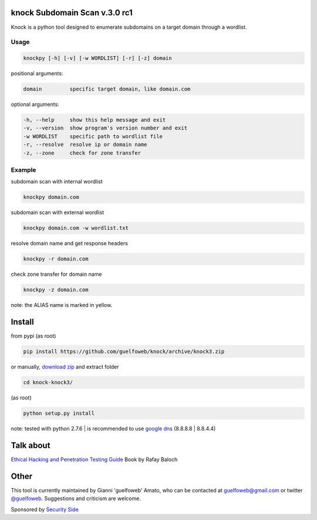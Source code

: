 ==============================
knock Subdomain Scan v.3.0 rc1
==============================

Knock is a python tool designed to enumerate subdomains on a target domain through a wordlist.

Usage
-----

.. code-block:: bash

  knockpy [-h] [-v] [-w WORDLIST] [-r] [-z] domain

positional arguments:

.. code-block:: bash

  domain         specific target domain, like domain.com

optional arguments:

.. code-block:: bash

  -h, --help     show this help message and exit
  -v, --version  show program's version number and exit
  -w WORDLIST    specific path to wordlist file
  -r, --resolve  resolve ip or domain name
  -z, --zone     check for zone transfer

Example
-------

subdomain scan with internal wordlist

.. code-block:: bash

  knockpy domain.com

subdomain scan with external wordlist

.. code-block:: bash

  knockpy domain.com -w wordlist.txt

resolve domain name and get response headers

.. code-block:: bash

  knockpy -r domain.com

check zone transfer for domain name

.. code-block:: bash

  knockpy -z domain.com

note: the ALIAS name is marked in yellow.

=======
Install
=======

from pypi (as root)

.. code-block:: bash

  pip install https://github.com/guelfoweb/knock/archive/knock3.zip

or manually, `download zip <https://github.com/guelfoweb/knock/archive/knock3.zip>`_ and extract folder

.. code-block:: bash

  cd knock-knock3/

(as root)

.. code-block:: bash

  python setup.py install

note: tested with python 2.7.6 | is recommended to use `google dns <https://developers.google.com/speed/public-dns/docs/using>`_ (8.8.8.8 | 8.8.4.4)

==========
Talk about
==========

`Ethical Hacking and Penetration Testing Guide <http://www.amazon.com/Ethical-Hacking-Penetration-Testing-Guide/dp/1482231611>`_ Book by Rafay Baloch

=====
Other
=====

This tool is currently maintained by Gianni 'guelfoweb' Amato, who can be contacted at guelfoweb@gmail.com or twitter `@guelfoweb <http://twitter.com/guelfoweb>`_. Suggestions and criticism are welcome.

Sponsored by `Security Side <http://www.securityside.it/>`_
